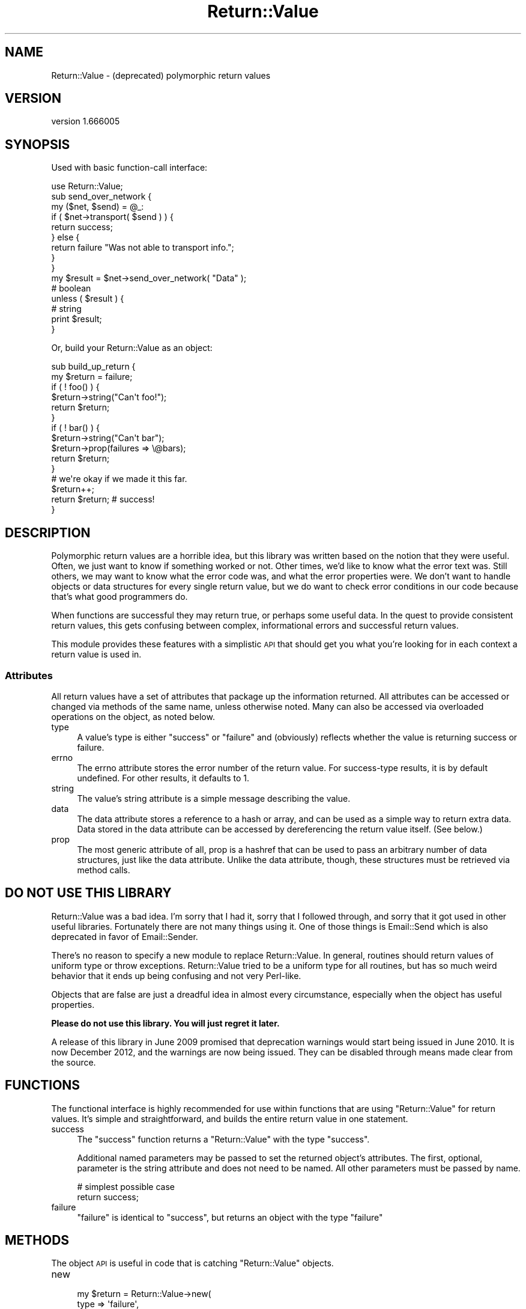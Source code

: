 .\" Automatically generated by Pod::Man 4.10 (Pod::Simple 3.35)
.\"
.\" Standard preamble:
.\" ========================================================================
.de Sp \" Vertical space (when we can't use .PP)
.if t .sp .5v
.if n .sp
..
.de Vb \" Begin verbatim text
.ft CW
.nf
.ne \\$1
..
.de Ve \" End verbatim text
.ft R
.fi
..
.\" Set up some character translations and predefined strings.  \*(-- will
.\" give an unbreakable dash, \*(PI will give pi, \*(L" will give a left
.\" double quote, and \*(R" will give a right double quote.  \*(C+ will
.\" give a nicer C++.  Capital omega is used to do unbreakable dashes and
.\" therefore won't be available.  \*(C` and \*(C' expand to `' in nroff,
.\" nothing in troff, for use with C<>.
.tr \(*W-
.ds C+ C\v'-.1v'\h'-1p'\s-2+\h'-1p'+\s0\v'.1v'\h'-1p'
.ie n \{\
.    ds -- \(*W-
.    ds PI pi
.    if (\n(.H=4u)&(1m=24u) .ds -- \(*W\h'-12u'\(*W\h'-12u'-\" diablo 10 pitch
.    if (\n(.H=4u)&(1m=20u) .ds -- \(*W\h'-12u'\(*W\h'-8u'-\"  diablo 12 pitch
.    ds L" ""
.    ds R" ""
.    ds C` ""
.    ds C' ""
'br\}
.el\{\
.    ds -- \|\(em\|
.    ds PI \(*p
.    ds L" ``
.    ds R" ''
.    ds C`
.    ds C'
'br\}
.\"
.\" Escape single quotes in literal strings from groff's Unicode transform.
.ie \n(.g .ds Aq \(aq
.el       .ds Aq '
.\"
.\" If the F register is >0, we'll generate index entries on stderr for
.\" titles (.TH), headers (.SH), subsections (.SS), items (.Ip), and index
.\" entries marked with X<> in POD.  Of course, you'll have to process the
.\" output yourself in some meaningful fashion.
.\"
.\" Avoid warning from groff about undefined register 'F'.
.de IX
..
.nr rF 0
.if \n(.g .if rF .nr rF 1
.if (\n(rF:(\n(.g==0)) \{\
.    if \nF \{\
.        de IX
.        tm Index:\\$1\t\\n%\t"\\$2"
..
.        if !\nF==2 \{\
.            nr % 0
.            nr F 2
.        \}
.    \}
.\}
.rr rF
.\" ========================================================================
.\"
.IX Title "Return::Value 3"
.TH Return::Value 3 "2015-12-04" "perl v5.28.1" "User Contributed Perl Documentation"
.\" For nroff, turn off justification.  Always turn off hyphenation; it makes
.\" way too many mistakes in technical documents.
.if n .ad l
.nh
.SH "NAME"
Return::Value \- (deprecated) polymorphic return values
.SH "VERSION"
.IX Header "VERSION"
version 1.666005
.SH "SYNOPSIS"
.IX Header "SYNOPSIS"
Used with basic function-call interface:
.PP
.Vb 1
\&  use Return::Value;
\&  
\&  sub send_over_network {
\&      my ($net, $send) = @_:
\&      if ( $net\->transport( $send ) ) {
\&          return success;
\&      } else {
\&          return failure "Was not able to transport info.";
\&      }
\&  }
\&  
\&  my $result = $net\->send_over_network(  "Data" );
\&  
\&  # boolean
\&  unless ( $result ) {
\&      # string
\&      print $result;
\&  }
.Ve
.PP
Or, build your Return::Value as an object:
.PP
.Vb 2
\&  sub build_up_return {
\&      my $return = failure;
\&      
\&      if ( ! foo() ) {
\&          $return\->string("Can\*(Aqt foo!");
\&          return $return;
\&      }
\&      
\&      if ( ! bar() ) {
\&          $return\->string("Can\*(Aqt bar");
\&          $return\->prop(failures => \e@bars);
\&          return $return;
\&      }
\&      
\&      # we\*(Aqre okay if we made it this far.
\&      $return++;
\&      return $return; # success!
\&  }
.Ve
.SH "DESCRIPTION"
.IX Header "DESCRIPTION"
Polymorphic return values are a horrible idea, but this library was written
based on the notion that they were useful.  Often, we just want to know if
something worked or not.  Other times, we'd like to know what the error text
was.  Still others, we may want to know what the error code was, and what the
error properties were.  We don't want to handle objects or data structures for
every single return value, but we do want to check error conditions in our code
because that's what good programmers do.
.PP
When functions are successful they may return true, or perhaps some useful
data.  In the quest to provide consistent return values, this gets confusing
between complex, informational errors and successful return values.
.PP
This module provides these features with a simplistic \s-1API\s0 that should get you
what you're looking for in each context a return value is used in.
.SS "Attributes"
.IX Subsection "Attributes"
All return values have a set of attributes that package up the information
returned.  All attributes can be accessed or changed via methods of the same
name, unless otherwise noted.  Many can also be accessed via overloaded
operations on the object, as noted below.
.IP "type" 4
.IX Item "type"
A value's type is either \*(L"success\*(R" or \*(L"failure\*(R" and (obviously) reflects
whether the value is returning success or failure.
.IP "errno" 4
.IX Item "errno"
The errno attribute stores the error number of the return value.  For
success-type results, it is by default undefined.  For other results, it
defaults to 1.
.IP "string" 4
.IX Item "string"
The value's string attribute is a simple message describing the value.
.IP "data" 4
.IX Item "data"
The data attribute stores a reference to a hash or array, and can be used as a
simple way to return extra data.  Data stored in the data attribute can be
accessed by dereferencing the return value itself.  (See below.)
.IP "prop" 4
.IX Item "prop"
The most generic attribute of all, prop is a hashref that can be used to pass
an arbitrary number of data structures, just like the data attribute.  Unlike
the data attribute, though, these structures must be retrieved via method calls.
.SH "DO NOT USE THIS LIBRARY"
.IX Header "DO NOT USE THIS LIBRARY"
Return::Value was a bad idea.  I'm sorry that I had it, sorry that I followed
through, and sorry that it got used in other useful libraries.  Fortunately
there are not many things using it.  One of those things is
Email::Send which is also deprecated in favor of
Email::Sender.
.PP
There's no reason to specify a new module to replace Return::Value.  In
general, routines should return values of uniform type or throw exceptions.
Return::Value tried to be a uniform type for all routines, but has so much
weird behavior that it ends up being confusing and not very Perl-like.
.PP
Objects that are false are just a dreadful idea in almost every circumstance,
especially when the object has useful properties.
.PP
\&\fBPlease do not use this library.  You will just regret it later.\fR
.PP
A release of this library in June 2009 promised that deprecation warnings would
start being issued in June 2010.  It is now December 2012, and the warnings are
now being issued.  They can be disabled through means made clear from the
source.
.SH "FUNCTIONS"
.IX Header "FUNCTIONS"
The functional interface is highly recommended for use within functions
that are using \f(CW\*(C`Return::Value\*(C'\fR for return values.  It's simple and
straightforward, and builds the entire return value in one statement.
.IP "success" 4
.IX Item "success"
The \f(CW\*(C`success\*(C'\fR function returns a \f(CW\*(C`Return::Value\*(C'\fR with the type \*(L"success\*(R".
.Sp
Additional named parameters may be passed to set the returned object's
attributes.  The first, optional, parameter is the string attribute and does
not need to be named.  All other parameters must be passed by name.
.Sp
.Vb 2
\& # simplest possible case
\& return success;
.Ve
.IP "failure" 4
.IX Item "failure"
\&\f(CW\*(C`failure\*(C'\fR is identical to \f(CW\*(C`success\*(C'\fR, but returns an object with the type
\&\*(L"failure\*(R"
.SH "METHODS"
.IX Header "METHODS"
The object \s-1API\s0 is useful in code that is catching \f(CW\*(C`Return::Value\*(C'\fR objects.
.IP "new" 4
.IX Item "new"
.Vb 7
\&  my $return = Return::Value\->new(
\&      type   => \*(Aqfailure\*(Aq,
\&      string => "YOU FAIL",
\&      prop   => {
\&          failed_objects => \e@objects,
\&      },
\&  );
.Ve
.Sp
Creates a new \f(CW\*(C`Return::Value\*(C'\fR object.  Named parameters can be used to set the
object's attributes.
.IP "bool" 4
.IX Item "bool"
.Vb 1
\&  print "it worked" if $result\->bool;
.Ve
.Sp
Returns the result in boolean context: true for success, false for failure.
.IP "prop" 4
.IX Item "prop"
.Vb 3
\&  printf "%s: %s\*(Aq,
\&    $result\->string, join \*(Aq \*(Aq, @{$result\->prop(\*(Aqstrings\*(Aq)}
\&      unless $result\->bool;
.Ve
.Sp
Returns the return value's properties. Accepts the name of
a property returned, or returns the properties hash reference
if given no name.
.IP "other attribute accessors" 4
.IX Item "other attribute accessors"
Simple accessors exist for the object's other attributes: \f(CW\*(C`type\*(C'\fR, \f(CW\*(C`errno\*(C'\fR,
\&\f(CW\*(C`string\*(C'\fR, and \f(CW\*(C`data\*(C'\fR.
.SS "Overloading"
.IX Subsection "Overloading"
Several operators are overloaded for \f(CW\*(C`Return::Value\*(C'\fR objects. They are
listed here.
.IP "Stringification" 4
.IX Item "Stringification"
.Vb 1
\&  print "$result\en";
.Ve
.Sp
Stringifies to the string attribute.
.IP "Boolean" 4
.IX Item "Boolean"
.Vb 1
\&  print $result unless $result;
.Ve
.Sp
Returns the \f(CW\*(C`bool\*(C'\fR representation.
.IP "Numeric" 4
.IX Item "Numeric"
Also returns the \f(CW\*(C`bool\*(C'\fR value.
.IP "Dereference" 4
.IX Item "Dereference"
Dereferencing the value as a hash or array will return the value of the data
attribute, if it matches that type, or an empty reference otherwise.  You can
check \f(CW\*(C`ref $result\->data\*(C'\fR to determine what kind of data (if any) was
passed.
.SH "AUTHORS"
.IX Header "AUTHORS"
.IP "\(bu" 4
Ricardo \s-1SIGNES\s0 <rjbs@cpan.org>
.IP "\(bu" 4
Casey West
.SH "CONTRIBUTORS"
.IX Header "CONTRIBUTORS"
.IP "\(bu" 4
David Steinbrunner <dsteinbrunner@pobox.com>
.IP "\(bu" 4
Karen Etheridge <ether@cpan.org>
.IP "\(bu" 4
Ricardo \s-1SIGNES\s0 <rjbs@codesimply.com>
.SH "COPYRIGHT AND LICENSE"
.IX Header "COPYRIGHT AND LICENSE"
This software is copyright (c) 2005 by Casey West.
.PP
This is free software; you can redistribute it and/or modify it under
the same terms as the Perl 5 programming language system itself.
